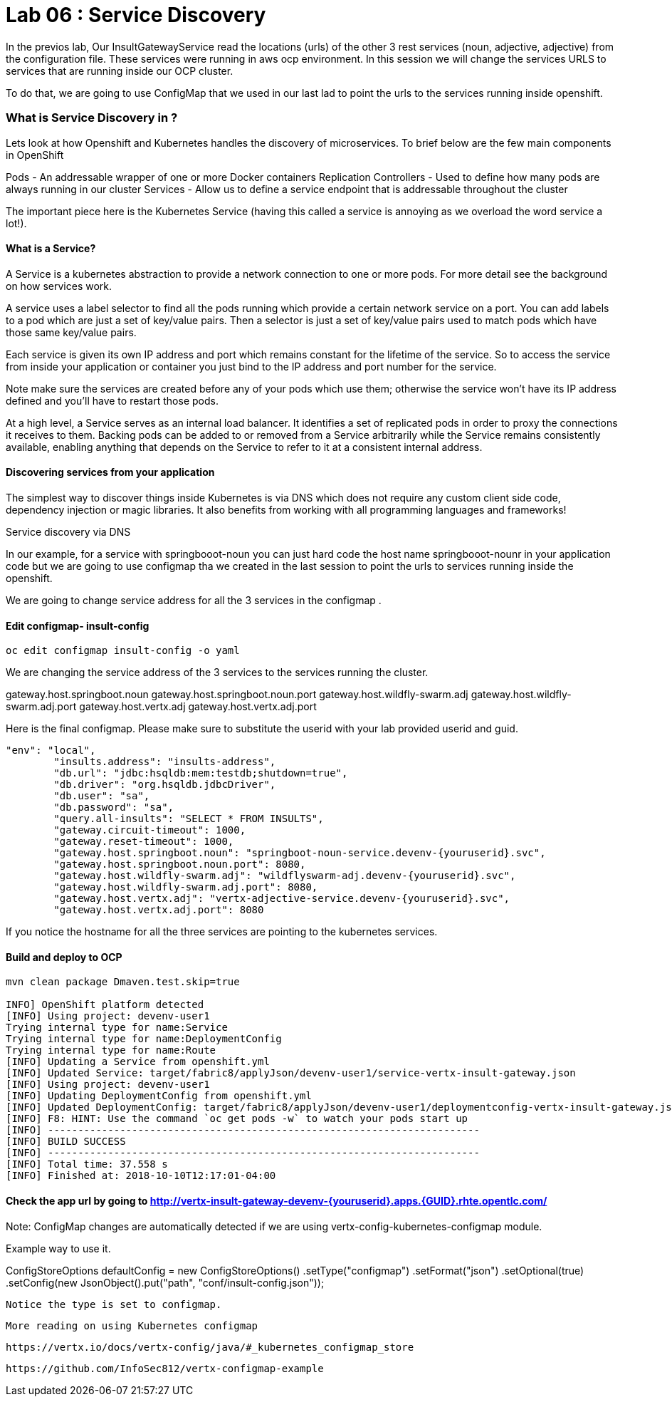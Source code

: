 = Lab 06 : Service Discovery
:source-highlighter: coderay


In the previos lab, Our InsultGatewayService read the locations (urls) of the other 3 rest services (noun, adjective, adjective) from the configuration file. These services were running in aws ocp environment. In this session we will change the services URLS to services that are running inside our OCP cluster. 

To do that, we are going to use  ConfigMap that we used in our last lad  to point the urls to the services running inside openshift. 



=== What is Service Discovery in ?


Lets look at how Openshift and Kubernetes handles the discovery of microservices. To brief below are the few main components in OpenShift 

Pods - An addressable wrapper of one or more Docker containers
Replication Controllers - Used to define how many pods are always running in our cluster
Services - Allow us to define a service endpoint that is addressable throughout the cluster

The important piece here is the Kubernetes Service (having this called a service is annoying as we overload the word service a lot!). 

==== What is a Service?

A Service is a kubernetes abstraction to provide a network connection to one or more pods. For more detail see the background on how services work.

A service uses a label selector to find all the pods running which provide a certain network service on a port. You can add labels to a pod which are just a set of key/value pairs. Then a selector is just a set of key/value pairs used to match pods which have those same key/value pairs.

Each service is given its own IP address and port which remains constant for the lifetime of the service. So to access the service from inside your application or container you just bind to the IP address and port number for the service.

Note make sure the services are created before any of your pods which use them; otherwise the service won't have its IP address defined and you'll have to restart those pods.

At a high level, a Service serves as an internal load balancer. It identifies a set of replicated pods in order to proxy the connections it receives to them. Backing pods can be added to or removed from a Service arbitrarily while the Service remains consistently available, enabling anything that depends on the Service to refer to it at a consistent internal address.

==== Discovering services from your application


The simplest way to discover things inside Kubernetes is via DNS which does not require any custom client side code, dependency injection or magic libraries. It also benefits from working with all programming languages and frameworks!

Service discovery via DNS

In our example,  for a service with springbooot-noun  you can just hard code the host name springbooot-nounr in your application code but we are going to use configmap tha we created in the last session to point the urls to services running inside the openshift.

We are going to change service address for all the 3 services in the configmap .

==== Edit configmap-  insult-config
[code,script]
....
oc edit configmap insult-config -o yaml
....

We are changing the service address of the 3 services to the services running the cluster.

gateway.host.springboot.noun
gateway.host.springboot.noun.port
gateway.host.wildfly-swarm.adj
gateway.host.wildfly-swarm.adj.port
gateway.host.vertx.adj
gateway.host.vertx.adj.port



Here is the final configmap. Please make sure to  substitute the userid with your lab provided userid and guid.

[code,json]
....
"env": "local",
	"insults.address": "insults-address",
	"db.url": "jdbc:hsqldb:mem:testdb;shutdown=true",
	"db.driver": "org.hsqldb.jdbcDriver",
	"db.user": "sa",
	"db.password": "sa",
	"query.all-insults": "SELECT * FROM INSULTS",
	"gateway.circuit-timeout": 1000,
	"gateway.reset-timeout": 1000,
	"gateway.host.springboot.noun": "springboot-noun-service.devenv-{youruserid}.svc",
	"gateway.host.springboot.noun.port": 8080,
	"gateway.host.wildfly-swarm.adj": "wildflyswarm-adj.devenv-{youruserid}.svc",
	"gateway.host.wildfly-swarm.adj.port": 8080,
	"gateway.host.vertx.adj": "vertx-adjective-service.devenv-{youruserid}.svc",
	"gateway.host.vertx.adj.port": 8080
....
[code,json]

If you notice the hostname for all the three services are pointing to the kubernetes services. 


==== Build and deploy to OCP
[code,json]
....
mvn clean package Dmaven.test.skip=true

INFO] OpenShift platform detected
[INFO] Using project: devenv-user1
Trying internal type for name:Service
Trying internal type for name:DeploymentConfig
Trying internal type for name:Route
[INFO] Updating a Service from openshift.yml
[INFO] Updated Service: target/fabric8/applyJson/devenv-user1/service-vertx-insult-gateway.json
[INFO] Using project: devenv-user1
[INFO] Updating DeploymentConfig from openshift.yml
[INFO] Updated DeploymentConfig: target/fabric8/applyJson/devenv-user1/deploymentconfig-vertx-insult-gateway.json
[INFO] F8: HINT: Use the command `oc get pods -w` to watch your pods start up
[INFO] ------------------------------------------------------------------------
[INFO] BUILD SUCCESS
[INFO] ------------------------------------------------------------------------
[INFO] Total time: 37.558 s
[INFO] Finished at: 2018-10-10T12:17:01-04:00
....
[code,json]

==== Check the app url by going to http://vertx-insult-gateway-devenv-{youruserid}.apps.{GUID}.rhte.opentlc.com/

Note: ConfigMap changes are automatically detected if we are using vertx-config-kubernetes-configmap module.


Example  way to use it. 

ConfigStoreOptions defaultConfig = new ConfigStoreOptions()
			      .setType("configmap")
			      .setFormat("json")
			      .setOptional(true)
		      .setConfig(new JsonObject().put("path", "conf/insult-config.json"));
          
          
 Notice the type is set to configmap. 
 
 
 
 More reading on using Kubernetes configmap
 
 https://vertx.io/docs/vertx-config/java/#_kubernetes_configmap_store
 
 https://github.com/InfoSec812/vertx-configmap-example














